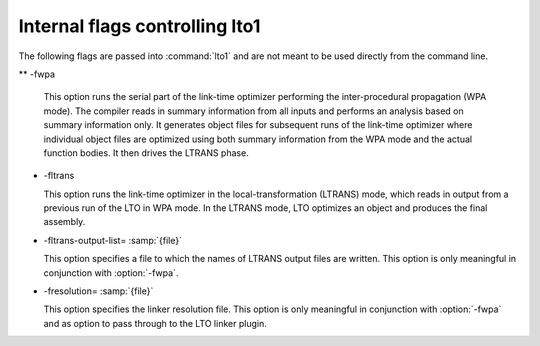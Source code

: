 .. _internal-flags:

Internal flags controlling lto1
*******************************

The following flags are passed into :command:`lto1` and are not
meant to be used directly from the command line.

** -fwpa

  .. index:: fwpa

  This option runs the serial part of the link-time optimizer
  performing the inter-procedural propagation (WPA mode).  The
  compiler reads in summary information from all inputs and
  performs an analysis based on summary information only.  It
  generates object files for subsequent runs of the link-time
  optimizer where individual object files are optimized using both
  summary information from the WPA mode and the actual function
  bodies.  It then drives the LTRANS phase.

* -fltrans

  .. index:: fltrans

  This option runs the link-time optimizer in the
  local-transformation (LTRANS) mode, which reads in output from a
  previous run of the LTO in WPA mode.  In the LTRANS mode, LTO
  optimizes an object and produces the final assembly.

* -fltrans-output-list= :samp:`{file}`

  .. index:: fltrans-output-list

  This option specifies a file to which the names of LTRANS output
  files are written.  This option is only meaningful in conjunction
  with :option:`-fwpa`.

* -fresolution= :samp:`{file}`

  .. index:: fresolution

  This option specifies the linker resolution file.  This option is
  only meaningful in conjunction with :option:`-fwpa` and as option
  to pass through to the LTO linker plugin.

.. Copyright (C) 2014-2021 Free Software Foundation, Inc.
   Free Software Foundation, Inc.
   This is part of the GCC manual.
   For copying conditions, see the file gcc.texi.

